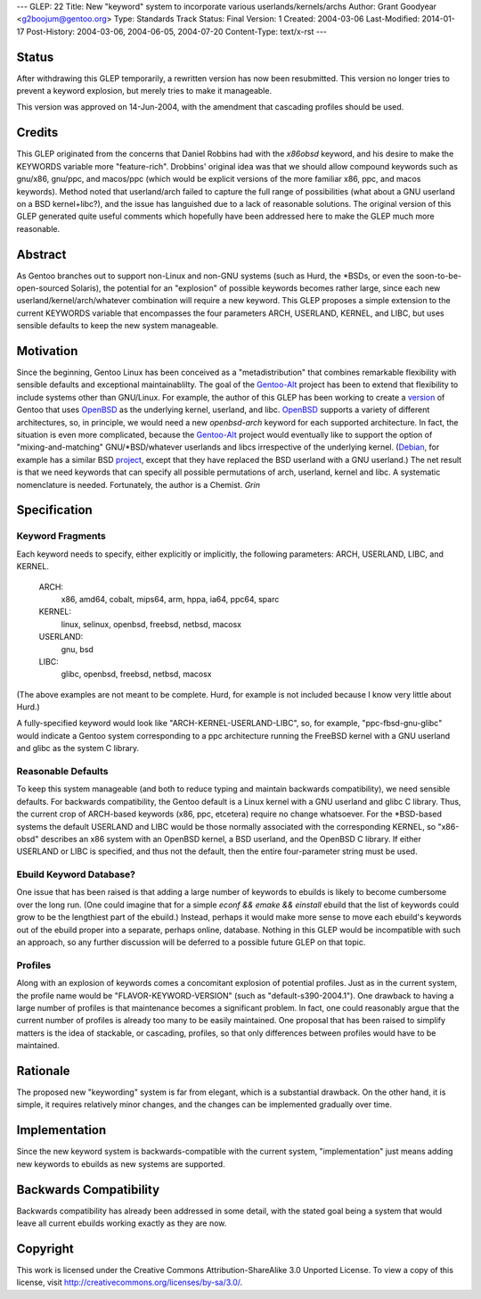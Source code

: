 ---
GLEP: 22
Title: New "keyword" system to incorporate various userlands/kernels/archs
Author: Grant Goodyear <g2boojum@gentoo.org>
Type: Standards Track
Status: Final
Version: 1
Created: 2004-03-06
Last-Modified: 2014-01-17
Post-History: 2004-03-06, 2004-06-05, 2004-07-20
Content-Type: text/x-rst
---

Status
======

After withdrawing this GLEP temporarily, a rewritten version has
now been resubmitted.  This version no longer tries to prevent a
keyword explosion, but merely tries to make it manageable.  

This version was approved on 14-Jun-2004, with the amendment that cascading
profiles should be used. 

Credits
=======

This GLEP originated from the concerns that Daniel Robbins had with the
*x86obsd* keyword, and his desire to make the KEYWORDS variable more
"feature-rich".  Drobbins' original idea was that we should allow compound
keywords such as gnu/x86, gnu/ppc, and macos/ppc (which would be explicit
versions of the more familiar x86, ppc, and macos keywords).  Method noted
that userland/arch failed to capture the full range of possibilities (what
about a GNU userland on a BSD kernel+libc?), and the issue has languished due
to a lack of reasonable solutions.  The original version of this GLEP
generated quite useful comments which hopefully have been addressed here to
make the GLEP much more reasonable.

Abstract
========

As Gentoo branches out to support non-Linux and non-GNU systems (such as Hurd,
the \*BSDs, or even the soon-to-be-open-sourced Solaris), the potential for an
"explosion" of possible keywords becomes rather large, since each new
userland/kernel/arch/whatever combination will require a new keyword.  This
GLEP proposes a simple extension to the current KEYWORDS variable that
encompasses the four parameters ARCH, USERLAND, KERNEL, and LIBC, but uses
sensible defaults to keep the new system manageable.

Motivation
==========

Since the beginning, Gentoo Linux has been conceived as a "metadistribution"
that combines remarkable flexibility with sensible defaults and exceptional
maintainablilty.  The goal of the Gentoo-Alt_ project has been to extend that
flexibility to include systems other than GNU/Linux.  For example, the author
of this GLEP has been working to create a version_ of Gentoo that uses
OpenBSD_ as the underlying kernel, userland, and libc.  OpenBSD_ supports a
variety of different architectures, so, in principle, we would need a new
*openbsd-arch* keyword for each supported architecture.  In fact, the
situation is even more complicated, because the Gentoo-Alt_ project would
eventually like to support the option of "mixing-and-matching"
GNU/\*BSD/whatever userlands and libcs irrespective of the underlying kernel.
(Debian_, for example has a similar BSD project_, except that they have
replaced the BSD userland with a GNU userland.)  The net result is that we
need keywords that can specify all possible permutations of arch,
userland, kernel and libc.  A systematic nomenclature is needed.
Fortunately, the author is a Chemist.  *Grin*

.. _Gentoo-Alt: http://www.gentoo.org/proj/en/gentoo-alt/index.xml
.. _OpenBSD: http://www.openbsd.com
.. _version: http://www.gentoo.org/proj/en/gentoo-alt/bsd/index.xml
.. _Debian: http://www.debian.org
.. _project: http://www.debian.org/ports/netbsd/

Specification
=============

Keyword Fragments
-----------------

Each keyword needs to specify, either explicitly or 
implicitly, the following parameters: ARCH, USERLAND, LIBC, and KERNEL.

    ARCH: 
        x86, amd64, cobalt, mips64, arm, hppa, ia64, ppc64, sparc
    KERNEL: 
        linux, selinux, openbsd, freebsd, netbsd, macosx
    USERLAND: 
        gnu, bsd
    LIBC: 
        glibc, openbsd, freebsd, netbsd, macosx

(The above examples are not meant to be complete.  Hurd, for example
is not included because I know very little about Hurd.)

A fully-specified keyword would look like 
"ARCH-KERNEL-USERLAND-LIBC", so, for example,
"ppc-fbsd-gnu-glibc" would indicate a Gentoo system corresponding to
a ppc architecture running the FreeBSD kernel with a GNU userland and glibc 
as the system C library.

Reasonable Defaults
-------------------

To keep this system manageable (and both to reduce typing and maintain
backwards compatibility), we need sensible defaults.  For backwards 
compatibility, the Gentoo default is a Linux kernel with a GNU userland
and glibc C library.  Thus, the current crop of ARCH-based keywords 
(x86, ppc, etcetera) require no change whatsoever.  For the \*BSD-based
systems the default USERLAND and LIBC would be those normally associated
with the corresponding KERNEL, so "x86-obsd" describes an x86 system
with an OpenBSD kernel, a BSD userland, and the OpenBSD C library.  If
either USERLAND or LIBC is specified, and thus not the default, then the
entire four-parameter string must be used.


Ebuild Keyword Database?
------------------------

One issue that has been raised is that adding a large number of keywords
to ebuilds is likely to become cumbersome over the long run.  (One could
imagine that for a simple `econf && emake && einstall` ebuild that the
list of keywords could grow to be the lengthiest part of the ebuild.)
Instead, perhaps it would make more sense to move each ebuild's keywords
out of the ebuild proper into a separate, perhaps online, database.
Nothing in this GLEP would be incompatible with such an approach, so
any further discussion will be deferred to a possible future GLEP on
that topic.


Profiles
--------

Along with an explosion of keywords comes a concomitant explosion of potential
profiles.  Just as in the current system, the profile name would be
"FLAVOR-KEYWORD-VERSION" (such as "default-s390-2004.1").  One drawback
to having a large number of profiles is that maintenance becomes a
significant problem.  In fact, one could reasonably argue that the current
number of profiles is already too many to be easily maintained.  One proposal
that has been raised to simplify matters is the idea of stackable, or
cascading, profiles, so that only differences between profiles would have to
be maintained.


Rationale
=========

The proposed new "keywording" system is far from elegant, which is
a substantial drawback.  On the other hand, it is simple, it requires
relatively minor changes, and the changes can be implemented
gradually over time.


Implementation
==============

Since the new keyword system is backwards-compatible with the current
system, "implementation" just means adding new keywords to ebuilds
as new systems are supported.


Backwards Compatibility
=======================

Backwards compatibility has already been addressed in some detail,
with the stated goal being a system that would leave all current
ebuilds working exactly as they are now.


Copyright
=========

This work is licensed under the Creative Commons Attribution-ShareAlike 3.0
Unported License.  To view a copy of this license, visit
http://creativecommons.org/licenses/by-sa/3.0/.
